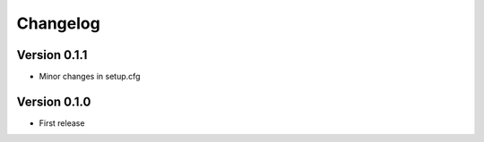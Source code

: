 =========
Changelog
=========

Version 0.1.1
=============

- Minor changes in setup.cfg

Version 0.1.0
=============

- First release
